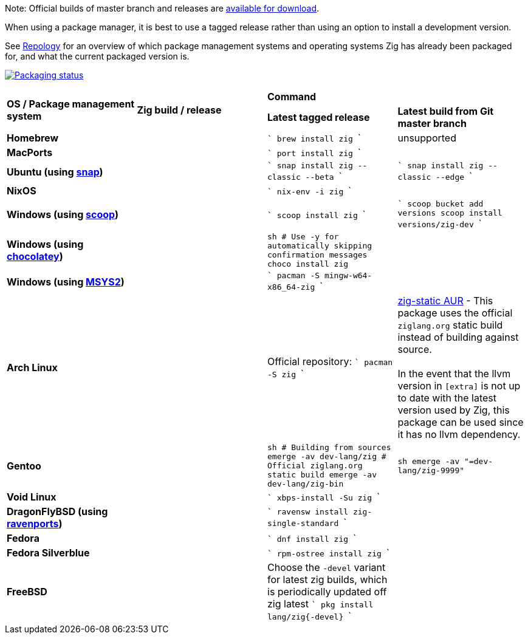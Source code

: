Note: Official builds of master branch and releases are https://ziglang.org/download/[available for download].

When using a package manager, it is best to use a tagged release rather than
using an option to install a development version.

See https://repology.org/project/zig/versions[Repology] for an overview of which package management systems and operating systems Zig has already been packaged for, and what the current packaged version is.

https://repology.org/project/zig/versions[image:https://repology.org/badge/vertical-allrepos/zig.svg[Packaging status]]

[cols="4"]
|====
.2+^| *OS / Package management system*
.2+^| *Zig build / release*
 2+^| *Command*
 ^.^| *Latest tagged release*
 ^.^| *Latest build from Git master branch*


    | **Homebrew**
    |
    |
```
brew install zig
```
    | unsupported

    | **MacPorts**
    |
    |
```
port install zig
```
    |

    | **Ubuntu (using https://snapcraft.io/zig[snap])**
    |
    |
```
snap install zig --classic --beta
```
    |
```
snap install zig --classic --edge
```

    | **NixOS**
    |
    |
```
nix-env -i zig
```
    |

    | **Windows (using http://scoop.sh/[scoop])**
    |
    |
```
scoop install zig
```
    |
```
scoop bucket add versions
scoop install versions/zig-dev
```

    | **Windows (using https://chocolatey.org[chocolatey])**
    |
    |
```sh
# Use -y for automatically skipping confirmation messages
choco install zig
```
    |

    | **Windows (using https://msys2.org[MSYS2])**
    |
    |
```
pacman -S mingw-w64-x86_64-zig
```
    |

    | **Arch Linux**
    |
    | Official repository:
```
pacman -S zig
```
    | https://aur.archlinux.org/packages/zig-static/[zig-static AUR] -
This package uses the official `ziglang.org` static build instead of building against source. +
 +
In the event that the llvm version in `[extra]` is not up to date with the latest version used by Zig,
this package can be used since it has no llvm dependency.

    | **Gentoo**
    |
    |
```sh
# Building from sources
emerge -av dev-lang/zig
# Official ziglang.org static build
emerge -av dev-lang/zig-bin
```
    |
```sh
emerge -av "=dev-lang/zig-9999"
```

    | **Void Linux**
    |
    |
```
xbps-install -Su zig
```
    |

    | **DragonFlyBSD (using http://www.ravenports.com/[ravenports])**
    |
    |
```
ravensw install zig-single-standard
```
    |

    | **Fedora**
    |
    |
```
dnf install zig
```
    |

    | **Fedora Silverblue**
    |
    |
```
rpm-ostree install zig
```
    |

    | **FreeBSD**
    |
    | Choose the `-devel` variant for latest zig builds, which is periodically updated off zig latest 
```
pkg install lang/zig{-devel}
```
    |

// Merge the last line:
  3+|
|====

